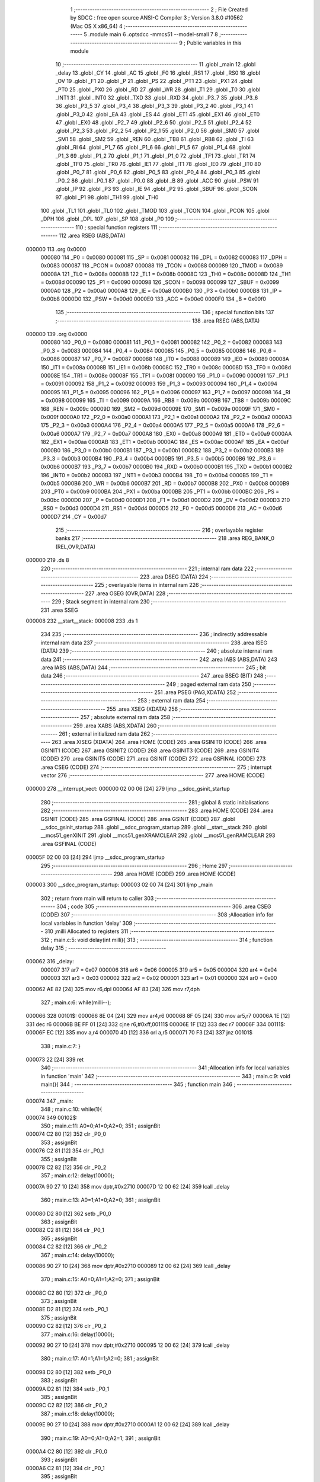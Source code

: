                                       1 ;--------------------------------------------------------
                                      2 ; File Created by SDCC : free open source ANSI-C Compiler
                                      3 ; Version 3.8.0 #10562 (Mac OS X x86_64)
                                      4 ;--------------------------------------------------------
                                      5 	.module main
                                      6 	.optsdcc -mmcs51 --model-small
                                      7 	
                                      8 ;--------------------------------------------------------
                                      9 ; Public variables in this module
                                     10 ;--------------------------------------------------------
                                     11 	.globl _main
                                     12 	.globl _delay
                                     13 	.globl _CY
                                     14 	.globl _AC
                                     15 	.globl _F0
                                     16 	.globl _RS1
                                     17 	.globl _RS0
                                     18 	.globl _OV
                                     19 	.globl _F1
                                     20 	.globl _P
                                     21 	.globl _PS
                                     22 	.globl _PT1
                                     23 	.globl _PX1
                                     24 	.globl _PT0
                                     25 	.globl _PX0
                                     26 	.globl _RD
                                     27 	.globl _WR
                                     28 	.globl _T1
                                     29 	.globl _T0
                                     30 	.globl _INT1
                                     31 	.globl _INT0
                                     32 	.globl _TXD
                                     33 	.globl _RXD
                                     34 	.globl _P3_7
                                     35 	.globl _P3_6
                                     36 	.globl _P3_5
                                     37 	.globl _P3_4
                                     38 	.globl _P3_3
                                     39 	.globl _P3_2
                                     40 	.globl _P3_1
                                     41 	.globl _P3_0
                                     42 	.globl _EA
                                     43 	.globl _ES
                                     44 	.globl _ET1
                                     45 	.globl _EX1
                                     46 	.globl _ET0
                                     47 	.globl _EX0
                                     48 	.globl _P2_7
                                     49 	.globl _P2_6
                                     50 	.globl _P2_5
                                     51 	.globl _P2_4
                                     52 	.globl _P2_3
                                     53 	.globl _P2_2
                                     54 	.globl _P2_1
                                     55 	.globl _P2_0
                                     56 	.globl _SM0
                                     57 	.globl _SM1
                                     58 	.globl _SM2
                                     59 	.globl _REN
                                     60 	.globl _TB8
                                     61 	.globl _RB8
                                     62 	.globl _TI
                                     63 	.globl _RI
                                     64 	.globl _P1_7
                                     65 	.globl _P1_6
                                     66 	.globl _P1_5
                                     67 	.globl _P1_4
                                     68 	.globl _P1_3
                                     69 	.globl _P1_2
                                     70 	.globl _P1_1
                                     71 	.globl _P1_0
                                     72 	.globl _TF1
                                     73 	.globl _TR1
                                     74 	.globl _TF0
                                     75 	.globl _TR0
                                     76 	.globl _IE1
                                     77 	.globl _IT1
                                     78 	.globl _IE0
                                     79 	.globl _IT0
                                     80 	.globl _P0_7
                                     81 	.globl _P0_6
                                     82 	.globl _P0_5
                                     83 	.globl _P0_4
                                     84 	.globl _P0_3
                                     85 	.globl _P0_2
                                     86 	.globl _P0_1
                                     87 	.globl _P0_0
                                     88 	.globl _B
                                     89 	.globl _ACC
                                     90 	.globl _PSW
                                     91 	.globl _IP
                                     92 	.globl _P3
                                     93 	.globl _IE
                                     94 	.globl _P2
                                     95 	.globl _SBUF
                                     96 	.globl _SCON
                                     97 	.globl _P1
                                     98 	.globl _TH1
                                     99 	.globl _TH0
                                    100 	.globl _TL1
                                    101 	.globl _TL0
                                    102 	.globl _TMOD
                                    103 	.globl _TCON
                                    104 	.globl _PCON
                                    105 	.globl _DPH
                                    106 	.globl _DPL
                                    107 	.globl _SP
                                    108 	.globl _P0
                                    109 ;--------------------------------------------------------
                                    110 ; special function registers
                                    111 ;--------------------------------------------------------
                                    112 	.area RSEG    (ABS,DATA)
      000000                        113 	.org 0x0000
                           000080   114 _P0	=	0x0080
                           000081   115 _SP	=	0x0081
                           000082   116 _DPL	=	0x0082
                           000083   117 _DPH	=	0x0083
                           000087   118 _PCON	=	0x0087
                           000088   119 _TCON	=	0x0088
                           000089   120 _TMOD	=	0x0089
                           00008A   121 _TL0	=	0x008a
                           00008B   122 _TL1	=	0x008b
                           00008C   123 _TH0	=	0x008c
                           00008D   124 _TH1	=	0x008d
                           000090   125 _P1	=	0x0090
                           000098   126 _SCON	=	0x0098
                           000099   127 _SBUF	=	0x0099
                           0000A0   128 _P2	=	0x00a0
                           0000A8   129 _IE	=	0x00a8
                           0000B0   130 _P3	=	0x00b0
                           0000B8   131 _IP	=	0x00b8
                           0000D0   132 _PSW	=	0x00d0
                           0000E0   133 _ACC	=	0x00e0
                           0000F0   134 _B	=	0x00f0
                                    135 ;--------------------------------------------------------
                                    136 ; special function bits
                                    137 ;--------------------------------------------------------
                                    138 	.area RSEG    (ABS,DATA)
      000000                        139 	.org 0x0000
                           000080   140 _P0_0	=	0x0080
                           000081   141 _P0_1	=	0x0081
                           000082   142 _P0_2	=	0x0082
                           000083   143 _P0_3	=	0x0083
                           000084   144 _P0_4	=	0x0084
                           000085   145 _P0_5	=	0x0085
                           000086   146 _P0_6	=	0x0086
                           000087   147 _P0_7	=	0x0087
                           000088   148 _IT0	=	0x0088
                           000089   149 _IE0	=	0x0089
                           00008A   150 _IT1	=	0x008a
                           00008B   151 _IE1	=	0x008b
                           00008C   152 _TR0	=	0x008c
                           00008D   153 _TF0	=	0x008d
                           00008E   154 _TR1	=	0x008e
                           00008F   155 _TF1	=	0x008f
                           000090   156 _P1_0	=	0x0090
                           000091   157 _P1_1	=	0x0091
                           000092   158 _P1_2	=	0x0092
                           000093   159 _P1_3	=	0x0093
                           000094   160 _P1_4	=	0x0094
                           000095   161 _P1_5	=	0x0095
                           000096   162 _P1_6	=	0x0096
                           000097   163 _P1_7	=	0x0097
                           000098   164 _RI	=	0x0098
                           000099   165 _TI	=	0x0099
                           00009A   166 _RB8	=	0x009a
                           00009B   167 _TB8	=	0x009b
                           00009C   168 _REN	=	0x009c
                           00009D   169 _SM2	=	0x009d
                           00009E   170 _SM1	=	0x009e
                           00009F   171 _SM0	=	0x009f
                           0000A0   172 _P2_0	=	0x00a0
                           0000A1   173 _P2_1	=	0x00a1
                           0000A2   174 _P2_2	=	0x00a2
                           0000A3   175 _P2_3	=	0x00a3
                           0000A4   176 _P2_4	=	0x00a4
                           0000A5   177 _P2_5	=	0x00a5
                           0000A6   178 _P2_6	=	0x00a6
                           0000A7   179 _P2_7	=	0x00a7
                           0000A8   180 _EX0	=	0x00a8
                           0000A9   181 _ET0	=	0x00a9
                           0000AA   182 _EX1	=	0x00aa
                           0000AB   183 _ET1	=	0x00ab
                           0000AC   184 _ES	=	0x00ac
                           0000AF   185 _EA	=	0x00af
                           0000B0   186 _P3_0	=	0x00b0
                           0000B1   187 _P3_1	=	0x00b1
                           0000B2   188 _P3_2	=	0x00b2
                           0000B3   189 _P3_3	=	0x00b3
                           0000B4   190 _P3_4	=	0x00b4
                           0000B5   191 _P3_5	=	0x00b5
                           0000B6   192 _P3_6	=	0x00b6
                           0000B7   193 _P3_7	=	0x00b7
                           0000B0   194 _RXD	=	0x00b0
                           0000B1   195 _TXD	=	0x00b1
                           0000B2   196 _INT0	=	0x00b2
                           0000B3   197 _INT1	=	0x00b3
                           0000B4   198 _T0	=	0x00b4
                           0000B5   199 _T1	=	0x00b5
                           0000B6   200 _WR	=	0x00b6
                           0000B7   201 _RD	=	0x00b7
                           0000B8   202 _PX0	=	0x00b8
                           0000B9   203 _PT0	=	0x00b9
                           0000BA   204 _PX1	=	0x00ba
                           0000BB   205 _PT1	=	0x00bb
                           0000BC   206 _PS	=	0x00bc
                           0000D0   207 _P	=	0x00d0
                           0000D1   208 _F1	=	0x00d1
                           0000D2   209 _OV	=	0x00d2
                           0000D3   210 _RS0	=	0x00d3
                           0000D4   211 _RS1	=	0x00d4
                           0000D5   212 _F0	=	0x00d5
                           0000D6   213 _AC	=	0x00d6
                           0000D7   214 _CY	=	0x00d7
                                    215 ;--------------------------------------------------------
                                    216 ; overlayable register banks
                                    217 ;--------------------------------------------------------
                                    218 	.area REG_BANK_0	(REL,OVR,DATA)
      000000                        219 	.ds 8
                                    220 ;--------------------------------------------------------
                                    221 ; internal ram data
                                    222 ;--------------------------------------------------------
                                    223 	.area DSEG    (DATA)
                                    224 ;--------------------------------------------------------
                                    225 ; overlayable items in internal ram 
                                    226 ;--------------------------------------------------------
                                    227 	.area	OSEG    (OVR,DATA)
                                    228 ;--------------------------------------------------------
                                    229 ; Stack segment in internal ram 
                                    230 ;--------------------------------------------------------
                                    231 	.area	SSEG
      000008                        232 __start__stack:
      000008                        233 	.ds	1
                                    234 
                                    235 ;--------------------------------------------------------
                                    236 ; indirectly addressable internal ram data
                                    237 ;--------------------------------------------------------
                                    238 	.area ISEG    (DATA)
                                    239 ;--------------------------------------------------------
                                    240 ; absolute internal ram data
                                    241 ;--------------------------------------------------------
                                    242 	.area IABS    (ABS,DATA)
                                    243 	.area IABS    (ABS,DATA)
                                    244 ;--------------------------------------------------------
                                    245 ; bit data
                                    246 ;--------------------------------------------------------
                                    247 	.area BSEG    (BIT)
                                    248 ;--------------------------------------------------------
                                    249 ; paged external ram data
                                    250 ;--------------------------------------------------------
                                    251 	.area PSEG    (PAG,XDATA)
                                    252 ;--------------------------------------------------------
                                    253 ; external ram data
                                    254 ;--------------------------------------------------------
                                    255 	.area XSEG    (XDATA)
                                    256 ;--------------------------------------------------------
                                    257 ; absolute external ram data
                                    258 ;--------------------------------------------------------
                                    259 	.area XABS    (ABS,XDATA)
                                    260 ;--------------------------------------------------------
                                    261 ; external initialized ram data
                                    262 ;--------------------------------------------------------
                                    263 	.area XISEG   (XDATA)
                                    264 	.area HOME    (CODE)
                                    265 	.area GSINIT0 (CODE)
                                    266 	.area GSINIT1 (CODE)
                                    267 	.area GSINIT2 (CODE)
                                    268 	.area GSINIT3 (CODE)
                                    269 	.area GSINIT4 (CODE)
                                    270 	.area GSINIT5 (CODE)
                                    271 	.area GSINIT  (CODE)
                                    272 	.area GSFINAL (CODE)
                                    273 	.area CSEG    (CODE)
                                    274 ;--------------------------------------------------------
                                    275 ; interrupt vector 
                                    276 ;--------------------------------------------------------
                                    277 	.area HOME    (CODE)
      000000                        278 __interrupt_vect:
      000000 02 00 06         [24]  279 	ljmp	__sdcc_gsinit_startup
                                    280 ;--------------------------------------------------------
                                    281 ; global & static initialisations
                                    282 ;--------------------------------------------------------
                                    283 	.area HOME    (CODE)
                                    284 	.area GSINIT  (CODE)
                                    285 	.area GSFINAL (CODE)
                                    286 	.area GSINIT  (CODE)
                                    287 	.globl __sdcc_gsinit_startup
                                    288 	.globl __sdcc_program_startup
                                    289 	.globl __start__stack
                                    290 	.globl __mcs51_genXINIT
                                    291 	.globl __mcs51_genXRAMCLEAR
                                    292 	.globl __mcs51_genRAMCLEAR
                                    293 	.area GSFINAL (CODE)
      00005F 02 00 03         [24]  294 	ljmp	__sdcc_program_startup
                                    295 ;--------------------------------------------------------
                                    296 ; Home
                                    297 ;--------------------------------------------------------
                                    298 	.area HOME    (CODE)
                                    299 	.area HOME    (CODE)
      000003                        300 __sdcc_program_startup:
      000003 02 00 74         [24]  301 	ljmp	_main
                                    302 ;	return from main will return to caller
                                    303 ;--------------------------------------------------------
                                    304 ; code
                                    305 ;--------------------------------------------------------
                                    306 	.area CSEG    (CODE)
                                    307 ;------------------------------------------------------------
                                    308 ;Allocation info for local variables in function 'delay'
                                    309 ;------------------------------------------------------------
                                    310 ;milli                     Allocated to registers 
                                    311 ;------------------------------------------------------------
                                    312 ;	main.c:5: void delay(int milli){
                                    313 ;	-----------------------------------------
                                    314 ;	 function delay
                                    315 ;	-----------------------------------------
      000062                        316 _delay:
                           000007   317 	ar7 = 0x07
                           000006   318 	ar6 = 0x06
                           000005   319 	ar5 = 0x05
                           000004   320 	ar4 = 0x04
                           000003   321 	ar3 = 0x03
                           000002   322 	ar2 = 0x02
                           000001   323 	ar1 = 0x01
                           000000   324 	ar0 = 0x00
      000062 AE 82            [24]  325 	mov	r6,dpl
      000064 AF 83            [24]  326 	mov	r7,dph
                                    327 ;	main.c:6: while(milli--);
      000066                        328 00101$:
      000066 8E 04            [24]  329 	mov	ar4,r6
      000068 8F 05            [24]  330 	mov	ar5,r7
      00006A 1E               [12]  331 	dec	r6
      00006B BE FF 01         [24]  332 	cjne	r6,#0xff,00111$
      00006E 1F               [12]  333 	dec	r7
      00006F                        334 00111$:
      00006F EC               [12]  335 	mov	a,r4
      000070 4D               [12]  336 	orl	a,r5
      000071 70 F3            [24]  337 	jnz	00101$
                                    338 ;	main.c:7: }
      000073 22               [24]  339 	ret
                                    340 ;------------------------------------------------------------
                                    341 ;Allocation info for local variables in function 'main'
                                    342 ;------------------------------------------------------------
                                    343 ;	main.c:9: void main(){
                                    344 ;	-----------------------------------------
                                    345 ;	 function main
                                    346 ;	-----------------------------------------
      000074                        347 _main:
                                    348 ;	main.c:10: while(1){
      000074                        349 00102$:
                                    350 ;	main.c:11: A0=0;A1=0;A2=0;
                                    351 ;	assignBit
      000074 C2 80            [12]  352 	clr	_P0_0
                                    353 ;	assignBit
      000076 C2 81            [12]  354 	clr	_P0_1
                                    355 ;	assignBit
      000078 C2 82            [12]  356 	clr	_P0_2
                                    357 ;	main.c:12: delay(10000);
      00007A 90 27 10         [24]  358 	mov	dptr,#0x2710
      00007D 12 00 62         [24]  359 	lcall	_delay
                                    360 ;	main.c:13: A0=1;A1=0;A2=0;	
                                    361 ;	assignBit
      000080 D2 80            [12]  362 	setb	_P0_0
                                    363 ;	assignBit
      000082 C2 81            [12]  364 	clr	_P0_1
                                    365 ;	assignBit
      000084 C2 82            [12]  366 	clr	_P0_2
                                    367 ;	main.c:14: delay(10000);
      000086 90 27 10         [24]  368 	mov	dptr,#0x2710
      000089 12 00 62         [24]  369 	lcall	_delay
                                    370 ;	main.c:15: A0=0;A1=1;A2=0;
                                    371 ;	assignBit
      00008C C2 80            [12]  372 	clr	_P0_0
                                    373 ;	assignBit
      00008E D2 81            [12]  374 	setb	_P0_1
                                    375 ;	assignBit
      000090 C2 82            [12]  376 	clr	_P0_2
                                    377 ;	main.c:16: delay(10000);
      000092 90 27 10         [24]  378 	mov	dptr,#0x2710
      000095 12 00 62         [24]  379 	lcall	_delay
                                    380 ;	main.c:17: A0=1;A1=1;A2=0;
                                    381 ;	assignBit
      000098 D2 80            [12]  382 	setb	_P0_0
                                    383 ;	assignBit
      00009A D2 81            [12]  384 	setb	_P0_1
                                    385 ;	assignBit
      00009C C2 82            [12]  386 	clr	_P0_2
                                    387 ;	main.c:18: delay(10000);
      00009E 90 27 10         [24]  388 	mov	dptr,#0x2710
      0000A1 12 00 62         [24]  389 	lcall	_delay
                                    390 ;	main.c:19: A0=0;A1=0;A2=1;
                                    391 ;	assignBit
      0000A4 C2 80            [12]  392 	clr	_P0_0
                                    393 ;	assignBit
      0000A6 C2 81            [12]  394 	clr	_P0_1
                                    395 ;	assignBit
      0000A8 D2 82            [12]  396 	setb	_P0_2
                                    397 ;	main.c:20: delay(10000);
      0000AA 90 27 10         [24]  398 	mov	dptr,#0x2710
      0000AD 12 00 62         [24]  399 	lcall	_delay
                                    400 ;	main.c:21: A0=1;A1=0;A2=1;
                                    401 ;	assignBit
      0000B0 D2 80            [12]  402 	setb	_P0_0
                                    403 ;	assignBit
      0000B2 C2 81            [12]  404 	clr	_P0_1
                                    405 ;	assignBit
      0000B4 D2 82            [12]  406 	setb	_P0_2
                                    407 ;	main.c:22: delay(10000);
      0000B6 90 27 10         [24]  408 	mov	dptr,#0x2710
      0000B9 12 00 62         [24]  409 	lcall	_delay
                                    410 ;	main.c:23: A0=0;A1=1;A2=1;
                                    411 ;	assignBit
      0000BC C2 80            [12]  412 	clr	_P0_0
                                    413 ;	assignBit
      0000BE D2 81            [12]  414 	setb	_P0_1
                                    415 ;	assignBit
      0000C0 D2 82            [12]  416 	setb	_P0_2
                                    417 ;	main.c:24: delay(10000);
      0000C2 90 27 10         [24]  418 	mov	dptr,#0x2710
      0000C5 12 00 62         [24]  419 	lcall	_delay
                                    420 ;	main.c:25: A0=1;A1=1;A2=1;
                                    421 ;	assignBit
      0000C8 D2 80            [12]  422 	setb	_P0_0
                                    423 ;	assignBit
      0000CA D2 81            [12]  424 	setb	_P0_1
                                    425 ;	assignBit
      0000CC D2 82            [12]  426 	setb	_P0_2
                                    427 ;	main.c:26: delay(10000);
      0000CE 90 27 10         [24]  428 	mov	dptr,#0x2710
      0000D1 12 00 62         [24]  429 	lcall	_delay
                                    430 ;	main.c:28: }
      0000D4 80 9E            [24]  431 	sjmp	00102$
                                    432 	.area CSEG    (CODE)
                                    433 	.area CONST   (CODE)
                                    434 	.area XINIT   (CODE)
                                    435 	.area CABS    (ABS,CODE)
